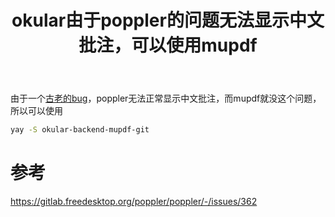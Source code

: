 #+title: okular由于poppler的问题无法显示中文批注，可以使用mupdf
#+roam_tags: 
#+roam_alias: 

由于一个[[https://gitlab.freedesktop.org/poppler/poppler/-/issues/362][古老的bug]]，poppler无法正常显示中文批注，而mupdf就没这个问题，所以可以使用
#+begin_src sh
yay -S okular-backend-mupdf-git
#+end_src

* 参考
https://gitlab.freedesktop.org/poppler/poppler/-/issues/362

